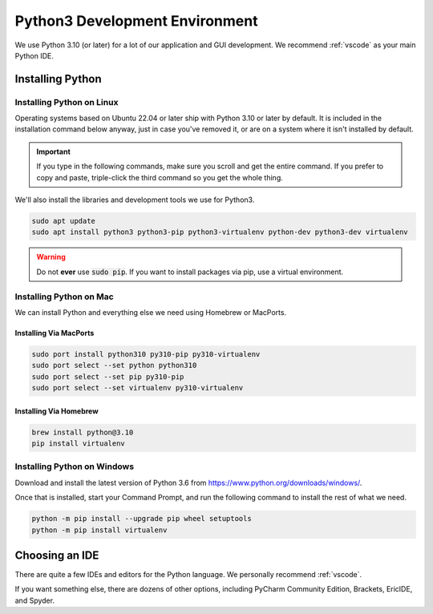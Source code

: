 .. _python:

Python3 Development Environment
######################################

We use Python 3.10 (or later) for a lot of our application and GUI development.
We recommend :ref:`vscode` as your main Python IDE.

.. _python_installing:

Installing Python
===========================

Installing Python on Linux
---------------------------------

Operating systems based on Ubuntu 22.04 or later ship with Python 3.10 or later
by default. It is included in the installation command below anyway, just
in case you've removed it, or are on a system where it isn't installed
by default.

..  important:: If you type in the following commands, make sure you scroll and
    get the entire command. If you prefer to copy and paste, triple-click the third
    command so you get the whole thing.

We'll also install the libraries and development tools we use for Python3.

..  code-block:: bash

    sudo apt update
    sudo apt install python3 python3-pip python3-virtualenv python-dev python3-dev virtualenv

..  warning:: Do not **ever** use :code:`sudo pip`. If you want to install
    packages via pip, use a virtual environment.

Installing Python on Mac
---------------------------------

We can install Python and everything else we need using Homebrew or MacPorts.

Installing Via MacPorts
^^^^^^^^^^^^^^^^^^^^^^^^^^^^^

..  code-block:: bash

    sudo port install python310 py310-pip py310-virtualenv
    sudo port select --set python python310
    sudo port select --set pip py310-pip
    sudo port select --set virtualenv py310-virtualenv

Installing Via Homebrew
^^^^^^^^^^^^^^^^^^^^^^^^^^^^^

..  code-block:: bash

    brew install python@3.10
    pip install virtualenv

Installing Python on Windows
---------------------------------

Download and install the latest version of Python 3.6 from
`<https://www.python.org/downloads/windows/>`_.

Once that is installed, start your Command Prompt, and run the following
command to install the rest of what we need.

..  code-block:: batch

    python -m pip install --upgrade pip wheel setuptools
    python -m pip install virtualenv

.. _python_ide:

Choosing an IDE
=========================

There are quite a few IDEs and editors for the Python language. We personally
recommend :ref:`vscode`.

If you want something else, there are dozens of other options,
including PyCharm Community Edition, Brackets, EricIDE, and Spyder.
